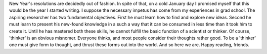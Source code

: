 .. title: Hello, World!
.. slug: hello-world
.. date: 2020-02-23 19:24:29 UTC-05:00
.. tags: 
.. category: 
.. link: 
.. description: 
.. type: text

New Year's resolutions are decidedly out of fashion. In spite of that, on a cold January day I promised myself that this would be the year I started writing. I suppose the necessary impetus has come from my experiences in grad school. The aspiring researcher has two fundamental objectives. First he must learn how to find and explore new ideas. Second he must learn to present his new-found knowledge in a such a way that it can be consumed in less time than it took him to create it. Until he has mastered both these skills, he cannot fulfill the basic function of a scientist or thinker. Of course, 'thinker' is an obvious misnomer. Everyone thinks, and most people consider their thoughts rather good. To be a 'thinker' one must give form to thought, and thrust these forms out into the world. And so here we are. Happy reading, friends.
